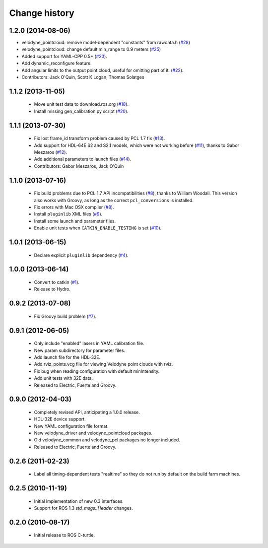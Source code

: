 Change history
==============

1.2.0 (2014-08-06)
------------------

* velodyne_pointcloud: remove model-dependent "constants" from
  rawdata.h (`#28
  <https://github.com/ros-drivers/velodyne/issues/28>`_)
* velodyne_pointcloud: change default min_range to 0.9 meters (`#25
  <https://github.com/ros-drivers/velodyne/issues/25>`_)
* Added support for YAML-CPP 0.5+ (`#23
  <https://github.com/ros-drivers/velodyne/pull/23>`_).
* Add dynamic_reconfigure feature.
* Add angular limits to the output point cloud, useful for omitting
  part of it. (`#22 <https://github.com/ros-drivers/velodyne/pull/22>`_).
* Contributors: Jack O'Quin, Scott K Logan, Thomas Solatges

1.1.2 (2013-11-05)
------------------

 * Move unit test data to download.ros.org (`#18`_).
 * Install missing gen_calibration.py script (`#20`_).

1.1.1 (2013-07-30)
------------------

 * Fix lost frame_id transform problem caused by PCL 1.7 fix (`#13`_).
 * Add support for HDL-64E S2 and S2.1 models, which were not working
   before (`#11`_), thanks to Gabor Meszaros (`#12`_).
 * Add additional parameters to launch files (`#14`_).
 * Contributors: Gabor Meszaros, Jack O'Quin

1.1.0 (2013-07-16)
------------------

 * Fix build problems due to PCL 1.7 API incompatibilities (`#8`_),
   thanks to William Woodall.  This version also works with Groovy, as
   long as the correct ``pcl_conversions`` is installed.
 * Fix errors with Mac OSX compiler (`#8`_).
 * Install ``pluginlib`` XML files (`#9`_).
 * Install some launch and parameter files.
 * Enable unit tests when ``CATKIN_ENABLE_TESTING`` is set (`#10`_).

1.0.1 (2013-06-15)
------------------

 * Declare explicit ``pluginlib`` dependency (`#4`_).

1.0.0 (2013-06-14)
------------------

 * Convert to catkin (`#1`_).
 * Release to Hydro.

0.9.2 (2013-07-08)
------------------

 * Fix Groovy build problem (`#7`_).

0.9.1 (2012-06-05)
------------------

 * Only include "enabled" lasers in YAML calibration file.
 * New param subdirectory for parameter files.
 * Add launch file for the HDL-32E.
 * Add rviz_points.vcg file for viewing Velodyne point clouds with rviz.
 * Fix bug when reading configuration with default minIntensity.
 * Add unit tests with 32E data.
 * Released to Electric, Fuerte and Groovy.

0.9.0 (2012-04-03)
------------------

 * Completely revised API, anticipating a 1.0.0 release.
 * HDL-32E device support.
 * New YAML configuration file format.
 * New velodyne_driver and velodyne_pointcloud packages.
 * Old velodyne_common and velodyne_pcl packages no longer included.
 * Released to Electric, Fuerte and Groovy.

0.2.6 (2011-02-23)
------------------

 * Label all timing-dependent tests "realtime" so they do not run by
   default on the build farm machines.

0.2.5 (2010-11-19)
------------------

 * Initial implementation of new 0.3 interfaces.
 * Support for ROS 1.3 `std_msgs::Header` changes.

0.2.0 (2010-08-17)
------------------

 * Initial release to ROS C-turtle.

.. _`#1`: https://github.com/ros-drivers/velodyne/issues/1
.. _`#4`: https://github.com/ros-drivers/velodyne/issues/4
.. _`#7`: https://github.com/ros-drivers/velodyne/issues/7
.. _`#8`: https://github.com/ros-drivers/velodyne/pull/8
.. _`#9`: https://github.com/ros-drivers/velodyne/issues/9
.. _`#10`: https://github.com/ros-drivers/velodyne/issues/10
.. _`#11`: https://github.com/ros-drivers/velodyne/issues/11
.. _`#12`: https://github.com/ros-drivers/velodyne/pull/12
.. _`#13`: https://github.com/ros-drivers/velodyne/issues/13
.. _`#14`: https://github.com/ros-drivers/velodyne/pull/14
.. _`#17`: https://github.com/ros-drivers/velodyne/issues/17
.. _`#18`: https://github.com/ros-drivers/velodyne/issues/18
.. _`#20`: https://github.com/ros-drivers/velodyne/issues/20
.. _`#41`: https://github.com/ros-drivers/velodyne/pull/41
.. _`#42`: https://github.com/ros-drivers/velodyne/pull/42
.. _`#43`: https://github.com/ros-drivers/velodyne/pull/43
.. _`#44`: https://github.com/ros-drivers/velodyne/pull/44
.. _`#47`: https://github.com/ros-drivers/velodyne/pull/47
.. _`#50`: https://github.com/ros-drivers/velodyne/issue/50
.. _`#55`: https://github.com/ros-drivers/velodyne/pull/55
.. _`#76`: https://github.com/ros-drivers/velodyne/pull/76
.. _`#78`: https://github.com/ros-drivers/velodyne/pull/78
